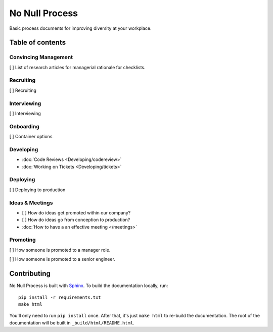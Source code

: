 .. No Null Process documentation master file, created by
   sphinx-quickstart on Mon Apr 13 09:35:02 2015.
   You can adapt this file completely to your liking, but it should at least
   contain the root `toctree` directive.

No Null Process
===========================================

Basic process documents for improving diversity at your workplace.

Table of contents
-----------------

Convincing Management
~~~~~~~~~~~~~~~~~~~~~

[ ] List of research articles for managerial rationale for checklists.

Recruiting
~~~~~~~~~~

[ ] Recruiting

Interviewing
~~~~~~~~~~~~

[ ] Interviewing

Onboarding
~~~~~~~~~~

[ ] Container options

Developing
~~~~~~~~~~

* :doc:`Code Reviews <Developing/codereview>`
* :doc:`Working on Tickets <Developing/tickets>`

Deploying
~~~~~~~~~

[ ] Deploying to production

Ideas & Meetings
~~~~~~~~~~~~~~~~

* [ ] How do ideas get promoted within our company?

* [ ] How do ideas go from conception to production?

* :doc:`How to have a an effective meeting </meetings>`

Promoting
~~~~~~~~~

[ ] How someone is promoted to a manager role.

[ ] How someone is promoted to a senior engineer.

Contributing
------------

No Null Process is built with `Sphinx`_. To build the
documentation locally, run::

    pip install -r requirements.txt
    make html

You'll only need to run ``pip install`` once. After that, it's just ``make
html`` to re-build the documentation. The root of the documentation will be
built in ``_build/html/README.html``.

.. _Sphinx: http://sphinx-doc.org/
